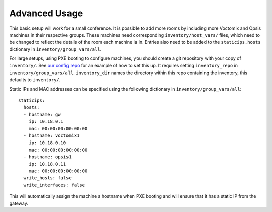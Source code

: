 Advanced Usage
==============

This basic setup will work for a small conference. It is possible to add more
rooms by including more Voctomix and Opsis machines in their respective groups.
These machines need corresponding ``inventory/host_vars/`` files, which need to
be changed to reflect the details of the room each machine is in. Entries also
need to be added to the ``staticips.hosts`` dictionary in
``inventory/group_vars/all``.

For large setups, using PXE booting to configure machines, you should create a
git repository with your copy of ``inventory/``. See `our config repo`_ for an
example of how to set this up. It requires setting ``inventory_repo`` in
``inventory/group_vars/all``.  ``inventory_dir``  names the directory within
this repo containing the inventory, this defaults to ``inventory/``.


Static IPs and MAC addresses can be specified using the following dictionary in
``inventory/group_vars/all``::

    staticips:
      hosts:
      - hostname: gw
        ip: 10.18.0.1
        mac: 00:00:00:00:00:00
      - hostname: voctomix1
        ip: 10.18.0.10
        mac: 00:00:00:00:00:00
      - hostname: opsis1
        ip: 10.18.0.11
        mac: 00:00:00:00:00:00
      write_hosts: false
      write_interfaces: false

This will automatically assign the machine a hostname when PXE booting and will
ensure that it has a static IP from the gateway.

.. _`our config repo`: https://salsa.debian.org/debconf-video-team/ansible-inventory
